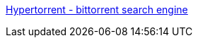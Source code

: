 :jbake-type: post
:jbake-status: published
:jbake-title: Hypertorrent - bittorrent search engine
:jbake-tags: bittorrent,engine,search,web,_mois_oct.,_année_2004
:jbake-date: 2004-10-31
:jbake-depth: ../
:jbake-uri: shaarli/1099229959000.adoc
:jbake-source: https://nicolas-delsaux.hd.free.fr/Shaarli?searchterm=http%3A%2F%2Fwww.hypertorrent.com%2F&searchtags=bittorrent+engine+search+web+_mois_oct.+_ann%C3%A9e_2004
:jbake-style: shaarli

http://www.hypertorrent.com/[Hypertorrent - bittorrent search engine]


